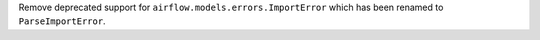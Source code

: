 Remove deprecated support for ``airflow.models.errors.ImportError`` which has been renamed to ``ParseImportError``.
